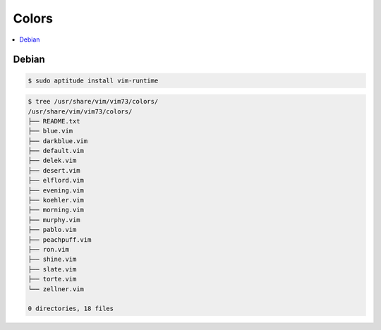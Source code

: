 ============
Colors
============

.. contents::
    :local:

Debian
============

.. code-block:: bash

    $ sudo aptitude install vim-runtime


.. code-block:: bash


    $ tree /usr/share/vim/vim73/colors/
    /usr/share/vim/vim73/colors/
    ├── README.txt
    ├── blue.vim
    ├── darkblue.vim
    ├── default.vim
    ├── delek.vim
    ├── desert.vim
    ├── elflord.vim
    ├── evening.vim
    ├── koehler.vim
    ├── morning.vim
    ├── murphy.vim
    ├── pablo.vim
    ├── peachpuff.vim
    ├── ron.vim
    ├── shine.vim
    ├── slate.vim
    ├── torte.vim
    └── zellner.vim
    
    0 directories, 18 files

